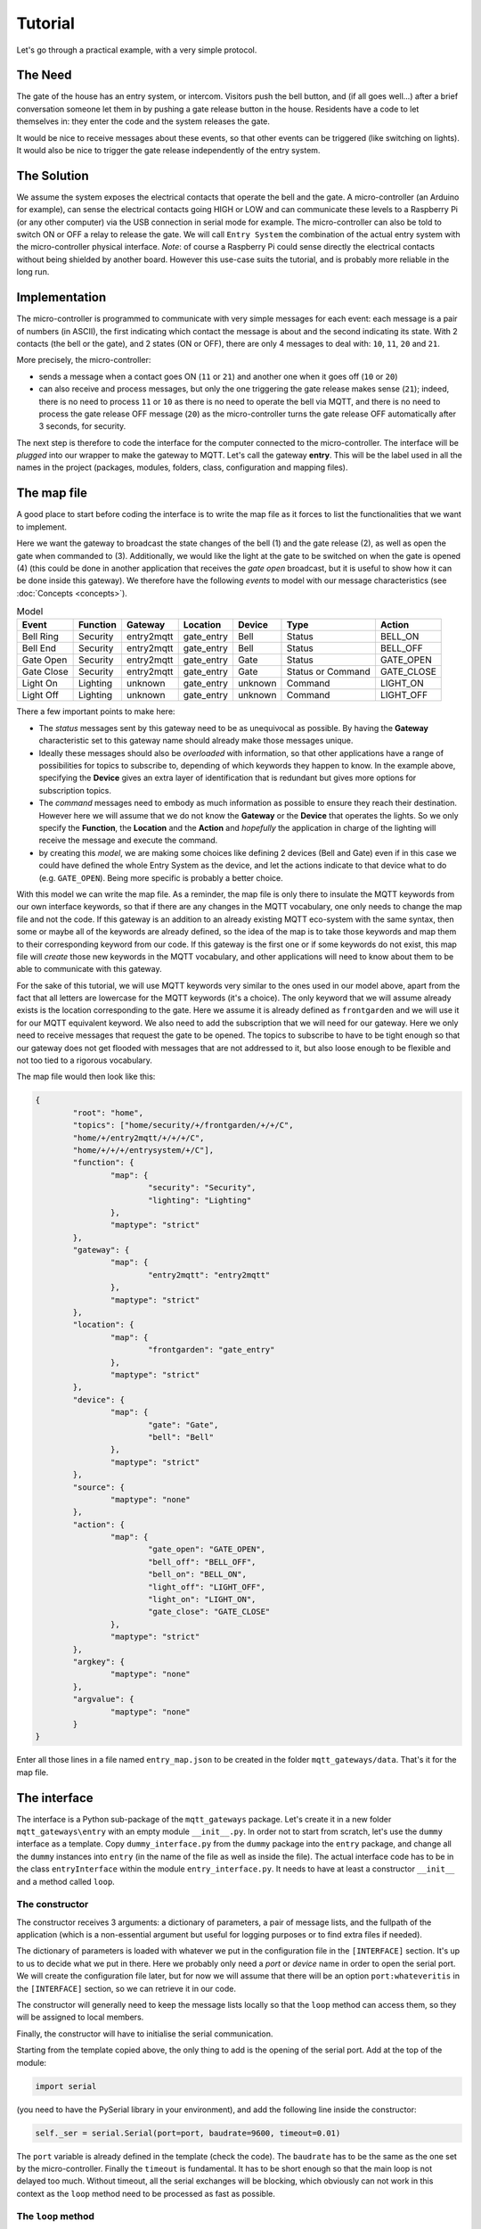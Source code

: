 Tutorial
========

Let's go through a practical example, with a very simple protocol.

The Need
********
The gate of the house has an entry system, or intercom. Visitors push the bell button,
and (if all goes well...) after a brief conversation someone let them in by pushing
a gate release button in the house.
Residents have a code to let themselves in: they enter the code and the system releases the
gate.

It would be nice to receive messages about these events, so that other events can be
triggered  (like switching on lights). It would also be nice to trigger the gate
release independently of the entry system.

The Solution
************
We assume the system exposes the electrical contacts that operate the bell and the gate.
A micro-controller (an Arduino for example), can sense the electrical contacts going HIGH
or LOW and can communicate these levels to a Raspberry Pi (or any other computer)
via the USB connection in serial mode for example.
The micro-controller can also be told to switch ON or OFF a relay to release the gate.
We will call ``Entry System`` the combination of the actual entry system with the
micro-controller physical interface.
*Note*: of course a Raspberry Pi could sense directly the electrical contacts without
being shielded by another board. However this use-case suits the tutorial, and is
probably more reliable in the long run.

.. image:: entry2mqtt.png
   :scale: 50%
   :align: center

Implementation
**************
The micro-controller is programmed to communicate with very simple messages for each event:
each message is a pair of numbers (in ASCII), the first indicating which contact the message is about
and the second indicating its state.  With 2 contacts (the bell or the gate), and 2 states (ON or OFF),
there are only 4 messages to deal with: ``10``, ``11``, ``20`` and ``21``.

More precisely, the micro-controller:

- sends a message when a contact goes ON (``11`` or ``21``) and another one when it goes off (``10`` or ``20``)
- can also receive and process messages, but only the one triggering the gate release makes sense (``21``);
  indeed, there is no need to process ``11`` or ``10`` as there is no need to operate the bell via MQTT,
  and there is no need to process the gate release OFF message (``20``) as the micro-controller turns the gate release OFF
  automatically after 3 seconds, for security.

The next step is therefore to code the interface for the computer connected to the micro-controller.
The interface will be *plugged* into our wrapper to make the gateway to MQTT.
Let's call the gateway **entry**.  This will be the label used in all the names in the project (packages,
modules, folders, class, configuration and mapping files).

The map file
************

A good place to start before coding the interface is to write the map file as it forces to list the
functionalities that we want to implement.

Here we want the gateway to broadcast the state changes of the bell (1) and the gate release (2),
as well as open the gate when commanded to (3).  Additionally, we would like the light at the gate to be switched
on when the gate is opened (4) (this could be done in another application that receives the *gate open* broadcast,
but it is useful to show how it can be done inside this gateway).  We therefore have the following *events* to model
with our message characteristics (see :doc:`Concepts <concepts>`).

.. csv-table:: Model
   :header: "Event", "Function", "Gateway", "Location", "Device", "Type", "Action"

   "Bell Ring", "Security", "entry2mqtt", "gate_entry", "Bell", "Status", "BELL_ON"
   "Bell End", "Security", "entry2mqtt", "gate_entry", "Bell", "Status", "BELL_OFF"
   "Gate Open", "Security", "entry2mqtt", "gate_entry", "Gate", "Status", "GATE_OPEN"
   "Gate Close", "Security", "entry2mqtt", "gate_entry", "Gate", "Status or Command", "GATE_CLOSE"
   "Light On", "Lighting", "unknown", "gate_entry", "unknown", "Command", "LIGHT_ON"
   "Light Off", "Lighting", "unknown", "gate_entry", "unknown", "Command", "LIGHT_OFF"

There a few important points to make here:

- The *status* messages sent by this gateway need to be as unequivocal as possible.
  By having the **Gateway** characteristic set to this gateway name should already
  make those messages unique.
- Ideally these messages should also be *overloaded* with information, so that other applications
  have a range of possibilities for topics to subscribe to, depending of which keywords they happen
  to know.  In the example above, specifying the **Device** gives an extra layer of identification
  that is redundant but gives more options for subscription topics.
- The *command* messages need to embody as much information as possible to ensure they reach
  their destination.  However here we will assume that we do not know the **Gateway** or the **Device**
  that operates the lights.  So we only specify the **Function**, the **Location** and the **Action**
  and *hopefully* the application in charge of the lighting will receive the message and execute
  the command.
- by creating this *model*, we are making some choices like defining 2 devices (Bell and Gate) even if
  in this case we could have defined the whole Entry System as the device, and let the actions
  indicate to that device what to do (e.g. ``GATE_OPEN``).  Being more specific is probably a
  better choice.

With this model we can write the map file.  As a reminder, the map file is only there to insulate
the MQTT keywords from our own interface keywords, so that if there are any changes in the MQTT vocabulary,
one only needs to change the map file and not the code.  If this gateway is an addition to an already
existing MQTT eco-system with the same syntax, then some or maybe all of the keywords are already defined,
so the idea of the map is to take those keywords and map them to their corresponding keyword from our
code.  If this gateway is the first one or if some keywords do not exist, this map file will *create*
those new keywords in the MQTT vocabulary, and other applications will need to know about them to be
able to communicate with this gateway.

For the sake of this tutorial, we will use MQTT keywords very similar to the ones used in our model above,
apart from the fact that all letters are lowercase for the MQTT keywords (it's a choice).
The only keyword that we will assume already exists is the location corresponding to the gate. Here we
assume it is already defined as ``frontgarden`` and we will use it for our MQTT equivalent keyword.
We also need to add the subscription that we will need for our gateway.  Here we only need
to receive messages that request the gate to be opened.  The topics to subscribe to have to be
tight enough so that our gateway does not get flooded with messages that are not addressed to it,
but also loose enough to be flexible and not too tied to a rigorous vocabulary.

The map file would then look like this:

.. code-block:: json

	{
		"root": "home",
		"topics": ["home/security/+/frontgarden/+/+/C",
		"home/+/entry2mqtt/+/+/+/C",
		"home/+/+/+/entrysystem/+/C"],
		"function": {
			"map": {
				"security": "Security",
				"lighting": "Lighting"
			},
			"maptype": "strict"
		},
		"gateway": {
			"map": {
				"entry2mqtt": "entry2mqtt"
			},
			"maptype": "strict"
		},
		"location": {
			"map": {
				"frontgarden": "gate_entry"
			},
			"maptype": "strict"
		},
		"device": {
			"map": {
				"gate": "Gate",
				"bell": "Bell"
			},
			"maptype": "strict"
		},
		"source": {
			"maptype": "none"
		},
		"action": {
			"map": {
				"gate_open": "GATE_OPEN",
				"bell_off": "BELL_OFF",
				"bell_on": "BELL_ON",
				"light_off": "LIGHT_OFF",
				"light_on": "LIGHT_ON",
				"gate_close": "GATE_CLOSE"
			},
			"maptype": "strict"
		},
		"argkey": {
			"maptype": "none"
		},
		"argvalue": {
			"maptype": "none"
		}
	}


Enter all those lines in a file named ``entry_map.json`` to be created in the folder ``mqtt_gateways/data``.
That's it for the map file.

The interface
*************

The interface is a Python sub-package of the ``mqtt_gateways`` package.
Let's create it in a new folder ``mqtt_gateways\entry`` with an empty
module ``__init__.py``.
In order not to start from scratch, let's use the ``dummy`` interface as
a template.  Copy ``dummy_interface.py`` from the ``dummy`` package into the
``entry`` package, and change all the ``dummy`` instances into ``entry`` (in the
name of the file as well as inside the file).  The actual interface code has to be in
the class ``entryInterface`` within the module ``entry_interface.py``. It needs to
have at least a constructor ``__init__`` and a method called ``loop``.

The constructor
---------------

The constructor receives 3 arguments: a dictionary of parameters, a pair of message lists,
and the fullpath of the application (which is a non-essential argument but useful for
logging purposes or to find extra files if needed).

The dictionary of parameters is loaded with whatever we put in the configuration file in
the ``[INTERFACE]`` section.  It's up to us to decide what we put in there.  Here we
probably only need a *port* or *device* name in order to open the serial port.  We will
create the configuration file later, but for now we will assume that there will be an
option ``port:whateveritis`` in the ``[INTERFACE]`` section, so we can retrieve it in our code.

The constructor will generally need to keep the message lists locally so that the ``loop``
method can access them, so they will be assigned to local members.

Finally, the constructor will have to initialise the serial communication.

Starting from the template copied above, the only thing to add is the opening of the
serial port.  Add  at the top of the module:

.. code-block:: none

    import serial

(you need to have the PySerial library in your environment), and add the following line inside the constructor:

.. code-block:: none

    self._ser = serial.Serial(port=port, baudrate=9600, timeout=0.01)

The ``port`` variable is already defined in the template (check the code).
The ``baudrate`` has to be the same as the one set by the micro-controller.
Finally the ``timeout`` is fundamental.  It has to be short enough so that
the main loop is not delayed too much.  Without timeout, all the serial
exchanges will be blocking, which obviously can not work in this context as
the ``loop`` method need to be processed as fast as possible.

The ``loop`` method
-------------------

This method will be called by the main loop to let our interface to do
whatever it needs to do.  It needs to execute as fast as possible otherwise
it will block the whole process.  If *really* needed, one could implement separate
threads here, but most of the time this is overkill.

The ``loop`` method should deal with the incoming messages first, execute them if necessary,
then *read* its own system for events and stack them in the outgoing list
if there are any.

Use the code in the template to read the incoming messages list and add this code to it
to deal with the case where the message is a command to open the gate:

.. code-block:: none

    if msg.action == 'GATE_OPEN':
        try:
            self._ser.write('21')
        except serial.SerialException:
            self._logger.info('Problem writing to the serial interface')

Always try to catch any exception that should not disrupt the whole application.  Most of them should not be fatal.

Then read the serial interface to see if there are any events:

.. code-block:: none

    try:
        data = self._ser.read(2)
    except serial.SerialException:
        self._logger.info('Problem reading the serial interface')
        return
    if len(data) < 2:
        return

If there is an event, convert it into an internal message and add it to the outgoing
message list:

.. code-block:: none

    if data[0] == '1':
        device = 'Bell'
        if data[1] == '0':
            action = 'BELL_OFF'
        elif data[1] == '1':
            action = 'BELL_ON'
        else:
            self._logger.info('Unexpected code from Entry System')
            return
    elif data[0] == '2':
        device = 'Gate'
        if data[1] == '0':
            action = 'GATE_CLOSE'
        elif data[1] == '1':
            action = 'GATE_OPEN'
        else:
            self._logger.info('Unexpected code from Entry System')
            return
    msg = internalMsg(iscmd=False, # it is a status message
                      function='Security',
                      gateway='entry2mqtt',
                      location='gate_entry',
                      device=device,
                      action=action)
    self._msgl_out.append(msg)

Finally, let's send a command to switch on the light in case the gate was opened:

.. code-block:: none

    if data == '21':
        msg = internalMsg(iscmd=True,
                          function='Lighting',
                          location='gate_entry',
                          action='LIGHT_ON')
        self._msgl_out.append(msg)

That's it. Of course one can improve the functionality by putting a timer
to switch off the lights after a while for example.

Other coding strategies
-----------------------

The class can be defined as a subclass of Serial in this case.
It might be more *elegant* and it reflects well what that is, i.e. a higher level
serial interface to a specific device.

The conversion of the raw messages from the serial interface into internal messages
can be done through lookup tables instead of nested *ifs*, in the same vein as the map file
converts MQTT keywords into internal keywords.
However that conversion can be more complex to represent, because, for example,
a single internal message might need multiple events or commands to be sent to the interface.
In this case it is quite simple, and we could have defined a dictionary to help the conversion.

Wrapping it all up
******************

Once the interface is defined, all is left to do is to create the launch script and
the configuration file.  Those 2 steps are easy using the templates.

Copy the **dummy** project launch script ``dummy2mqtt.py`` and paste it
into the ``entry`` directory.
Change every instance of ``dummy`` into ``entry```, as in the interface steps.
If all the naming steps have been respected, the script ``entry2mqtt.py`` just created
should work.

Go to the ``mqtt_gateways/data`` directory, copy the configuration file ``dummy2mqtt.conf``
and paste it in the same folder with the name ``entry2mqtt.py``.
Edit the file and enter the ``port`` option under the ``[INTERFACE]`` section:

.. code-block:: none

   [INTERFACE]
   port=/dev/ttyACM0

Obviously input whatever is the correct name of the port, the one shown is generally the one
to use on a Raspberry Pi for the USB serial connection.  If you are on Windows, your port
should be something like ``COM3``.

If you went through the :doc:`installation <installation>` process the MQTT parameters
should already be set up, otherwise do so.  Other parameters can be left as they are.
Check the :doc:`configuration <configuration>` guide for more details.

Launch
******

To launch the gateway, goto the *root* directory ``mqtt_gateways`` (the first one).  This
should be the working directory from where the following command should be run:

.. code-block:: none

    python -m mqtt_gateways.entry.entry2mqtt ../data

On Windows, use ``..\data`` as argument.

Done!
